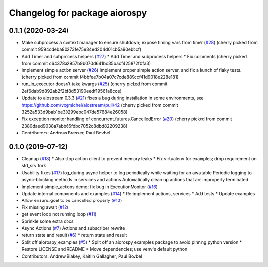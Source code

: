 ^^^^^^^^^^^^^^^^^^^^^^^^^^^^^^
Changelog for package aiorospy
^^^^^^^^^^^^^^^^^^^^^^^^^^^^^^

0.1.1 (2020-03-24)
------------------
* Make subprocess a context manager to ensure shutdown; expose timing vars from timer (`#28 <https://github.com/locusrobotics/aiorospy/issues/28>`_)
  (cherry picked from commit 9594cdeba80273fe75e34ed204d01cb5a90ebbcf)
* Add Timer and subprocess helpers (`#27 <https://github.com/locusrobotics/aiorospy/issues/27>`_)
  * Add Timer and subprocess helpers
  * Fix comments
  (cherry picked from commit c64378a2957b9b070d641bc35bacf425872f0fa3)
* Implement simple action server (`#26 <https://github.com/locusrobotics/aiorospy/issues/26>`_)
  Implement proper simple action server, and fix a bunch of flaky tests.
  (cherry picked from commit f4bbfee7b04a07c7cde889ccf41d9018e228e181)
* run_in_executor doesn't take kwargs (`#25 <https://github.com/locusrobotics/aiorospy/issues/25>`_)
  (cherry picked from commit 2ef6dab9d892ab2f2bf8d53190eedf19561a8cce)
* Update to aiostream 0.3.3 (`#21 <https://github.com/locusrobotics/aiorospy/issues/21>`_)
  fixes a bug during installation in some environments, see https://github.com/vxgmichel/aiostream/pull/42
  (cherry picked from commit 3252a533d9bab1be30299ebc047de57684e26058)
* Fix exception monitor handling of concurrent.futures.CancelledError (`#20 <https://github.com/locusrobotics/aiorospy/issues/20>`_)
  (cherry picked from commit 2380daed9038a7abb66fdbc7052c8dbd82209238)
* Contributors: Andreas Bresser, Paul Bovbel

0.1.0 (2019-07-12)
------------------
* Cleanup (`#18 <https://github.com/locusrobotics/aiorospy/issues/18>`_)
  * Also stop action client to prevent memory leaks
  * Fix virtualenv for examples; drop requirement on std_srv fork
* Usability fixes (`#17 <https://github.com/locusrobotics/aiorospy/issues/17>`_)
  log_during async helper to log periodically while waiting for an awaitable
  Periodic logging to async-blocking methods in services and actions
  Automatically clean up actions that are improperly terminated
* Implement simple_actions demo; fix bug in ExecutionMonitor (`#16 <https://github.com/locusrobotics/aiorospy/issues/16>`_)
* Update internal components and examples (`#14 <https://github.com/locusrobotics/aiorospy/issues/14>`_)
  * Re-implement actions, services
  * Add tests
  * Update examples
* Allow ensure_goal to be cancelled properly (`#13 <https://github.com/locusrobotics/aiorospy/issues/13>`_)
* Fix missing await (`#12 <https://github.com/locusrobotics/aiorospy/issues/12>`_)
* get event loop not running loop (`#11 <https://github.com/locusrobotics/aiorospy/issues/11>`_)
* Sprinkle some extra docs
* Async Actions (`#7 <https://github.com/locusrobotics/aiorospy/issues/7>`_)
  Actions and subscriber rewrite
* return state and result (`#6 <https://github.com/locusrobotics/aiorospy/issues/6>`_)
  * return state and result
* Split off aiorospy_examples (`#5 <https://github.com/locusrobotics/aiorospy/issues/5>`_)
  * Split off an aiorospy_examples package to avoid pinning python version
  * Restore LICENSE and README
  * Move dependencies; use venv's default python
* Contributors: Andrew Blakey, Kaitlin Gallagher, Paul Bovbel
